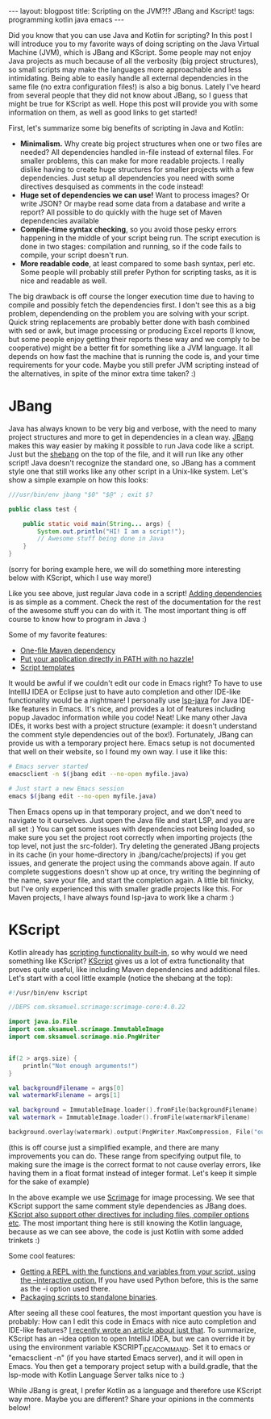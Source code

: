 #+OPTIONS: toc:nil num:nil
#+STARTUP: showall indent
#+STARTUP: hidestars
#+BEGIN_EXPORT html
---
layout: blogpost
title: Scripting on the JVM?!? JBang and Kscript!
tags: programming kotlin java emacs
---
#+END_EXPORT
 
Did you know that you can use Java and Kotlin for scripting? In this post I will introduce you to my favorite ways of doing scripting on the Java Virtual Machine (JVM), which is JBang and KScript. Some people may not enjoy Java projects as much because of all the verbosity (big project structures), so  small scripts may make the languages more approachable and less intimidating. Being able to easily handle all external dependencies in the same file (no extra configuration files!) is also a big bonus. Lately I've heard from several people that they did not know about JBang, so I guess that might be true for KScript as well. Hope this post will provide you with some information on them, as well as good links to get started!



First, let's summarize some big benefits of scripting in Java and Kotlin:
- *Minimalism.* Why create big project structures when one or two files are needed? All dependencies handled in-file instead of external files. For smaller problems, this can make for more readable projects. I really dislike having to create huge structures for smaller projects with a few dependencies. Just setup all dependencies you need with some directives desquised as comments in the code instead!
- *Huge set of dependencies we can use!* Want to process images? Or write JSON? Or maybe read some data from a database and write a report? All possible to do quickly with the huge set of Maven dependencies available
- *Compile-time syntax checking*, so you avoid those pesky errors happening in the middle of your script being run. The script execution is done in two stages: compilation and running, so if the code fails to compile, your script doesn't run.
- *More readable code*, at least compared to some bash syntax, perl etc. Some people will probably still prefer Python for scripting tasks, as it is nice and readable as well.


The big drawback is off course the longer execution time due to having to compile and possibly fetch the dependencies first. I don't see this as a big problem, dependending on the problem you are solving with your script. Quick string replacements are probably better done with bash combined with sed or awk, but image processing or producing Excel reports (I know, but some people enjoy getting their reports these way and we comply to be cooperative) might be a better fit for something like a JVM language. It all depends on how fast the machine that is running the code is, and your time requirements for your code. Maybe you still prefer JVM scripting instead of the alternatives, in spite of the minor extra time taken? :) 


* JBang
Java has always known to be very big and verbose, with the need to many project structures and more to get in dependencies in a clean way. [[https://www.jbang.dev/][JBang]] makes this way easier by making it possible to run Java code like a script. Just but the [[https://en.wikipedia.org/wiki/Shebang_(Unix)][shebang]] on the top of the file, and it will run like any other script! Java doesn't recognize the standard one, so JBang has a comment style one that still works like any other script in a Unix-like system. Let's show a simple example on how this looks:
#+BEGIN_SRC java
  ///usr/bin/env jbang "$0" "$@" ; exit $?

  public class test {

      public static void main(String... args) {
          System.out.println("HI! I am a script!");
          // Awesome stuff being done in Java
      }
  }

#+END_SRC
(sorry for boring example here, we will do something more interesting below with KScript, which I use way more!)

Like you see above, just regular Java code in a script! [[https://www.jbang.dev/documentation/guide/latest/dependencies.html][Adding dependencies]] is as simple as a comment. Check the rest of the documentation for the rest of the awesome stuff you can do with it. The most important thing is off course to know how to program in Java :) 


Some of my favorite features:
- [[https://www.jbang.dev/documentation/guide/latest/exporting.html#exporting-to-maven-repository][One-file Maven dependency]]
- [[https://www.jbang.dev/documentation/guide/latest/install.html][Put your application directly in PATH with no hazzle!]]
- [[https://www.jbang.dev/documentation/guide/latest/templates.html][Script templates]]
  

It would be awful if we couldn't edit our code in Emacs right? To have to use IntellIJ IDEA or Eclipse just to have auto completion and other IDE-like functionality would be a nightmare! I personally use [[https://github.com/emacs-lsp/lsp-java][lsp-java]] for Java IDE-like features in Emacs. It's nice, and provides a lot of features including popup Javadoc information while you code! Neat! Like many other Java IDEs, it works best with a project structure (example: it doesn't understand the comment style dependencies out of the box!). Fortunately, JBang can provide us with a temporary project here. Emacs setup is not documented that well on their website, so I found my own way. I use it like this:
#+BEGIN_SRC bash
  # Emacs server started
  emacsclient -n $(jbang edit --no-open myfile.java)

  # Just start a new Emacs session
  emacs $(jbang edit --no-open myfile.java)
#+END_SRC

Then Emacs opens up in that temporary project, and we don't need to navigate to it ourselves. Just open the Java file and start LSP, and you are all set :) You can get some issues with dependencies not being loaded, so make sure you set the project root correctly when importing projects (the top level, not just the src-folder). Try deleting the generated JBang projects in its cache (in your home-directory in .jbang/cache/projects) if you get issues, and generate the project using the commands above again. If auto complete suggestions doesn't show up at once, try writing the beginning of the name, save your file, and start the completion again. A little bit finicky, but I've only experienced this with smaller gradle projects like this. For Maven projects, I have always found lsp-java to work like a charm :) 


* KScript
Kotlin already has [[https://kotlinlang.org/docs/command-line.html#run-scripts][scripting functionality built-in]], so why would we need something like KScript? [[https://github.com/holgerbrandl/kscript][KScript]] gives us a lot of extra functionality that proves quite useful, like including Maven dependencies and additional files. Let's start with a cool little example (notice the shebang at the top):
#+BEGIN_SRC kotlin
  #!/usr/bin/env kscript

  //DEPS com.sksamuel.scrimage:scrimage-core:4.0.22

  import java.io.File
  import com.sksamuel.scrimage.ImmutableImage
  import com.sksamuel.scrimage.nio.PngWriter


  if(2 > args.size) {
      println("Not enough arguments!")
  }

  val backgroundFilename = args[0]
  val watermarkFilename = args[1]

  val background = ImmutableImage.loader().fromFile(backgroundFilename)
  val watermark = ImmutableImage.loader().fromFile(watermarkFilename)

  background.overlay(watermark).output(PngWriter.MaxCompression, File("outfile.png"))
#+END_SRC
(this is off course just a simplified example, and there are many improvements you can do. These range from specifying output file, to making sure the image is the correct format to not cause overlay errors, like having them in a float format instead of integer format. Let's keep it simple for the sake of example)


In the above example we use [[https://sksamuel.github.io/scrimage/][Scrimage]] for image processing. We see that KScript support the same comment style dependencies as JBang does. [[https://github.com/holgerbrandl/kscript#script-configuration][KScript also support other directives for including files, compiler options etc]]. The most important thing here is still knowing the Kotlin language, because as we can see above, the code is just Kotlin with some added trinkets :) 


Some cool features:
- [[https://github.com/holgerbrandl/kscript#treat-yourself-a-repl-with---interactive][Getting a REPL with the functions and variables from your script, using the --interactive option.]] If you have used Python before, this is the same as the -i option used there.
- [[https://github.com/holgerbrandl/kscript#deploy-scripts-as-standalone-binaries][Packaging scripts to standalone binaries]].


After seeing all these cool features, the most important question you have is probably: How can I edit this code in Emacs with nice auto completion and IDE-like features? [[https://themkat.net/2021/11/03/kotlin_in_emacs.html][I recently wrote an article about just that]]. To summarize, KScript has an --idea option to open IntelliJ IDEA, but we can override it by using the environment variable KSCRIPT_IDEA_COMMAND. Set it to emacs or "emacsclient -n" (if you have started Emacs server), and it will open in Emacs. You then get a temporary project setup with a build.gradle, that the lsp-mode with Kotlin Language Server talks nice to :) 


While JBang is great, I prefer Kotlin as a language and therefore use KScript way more. Maybe you are different? Share your opinions in the comments below!
